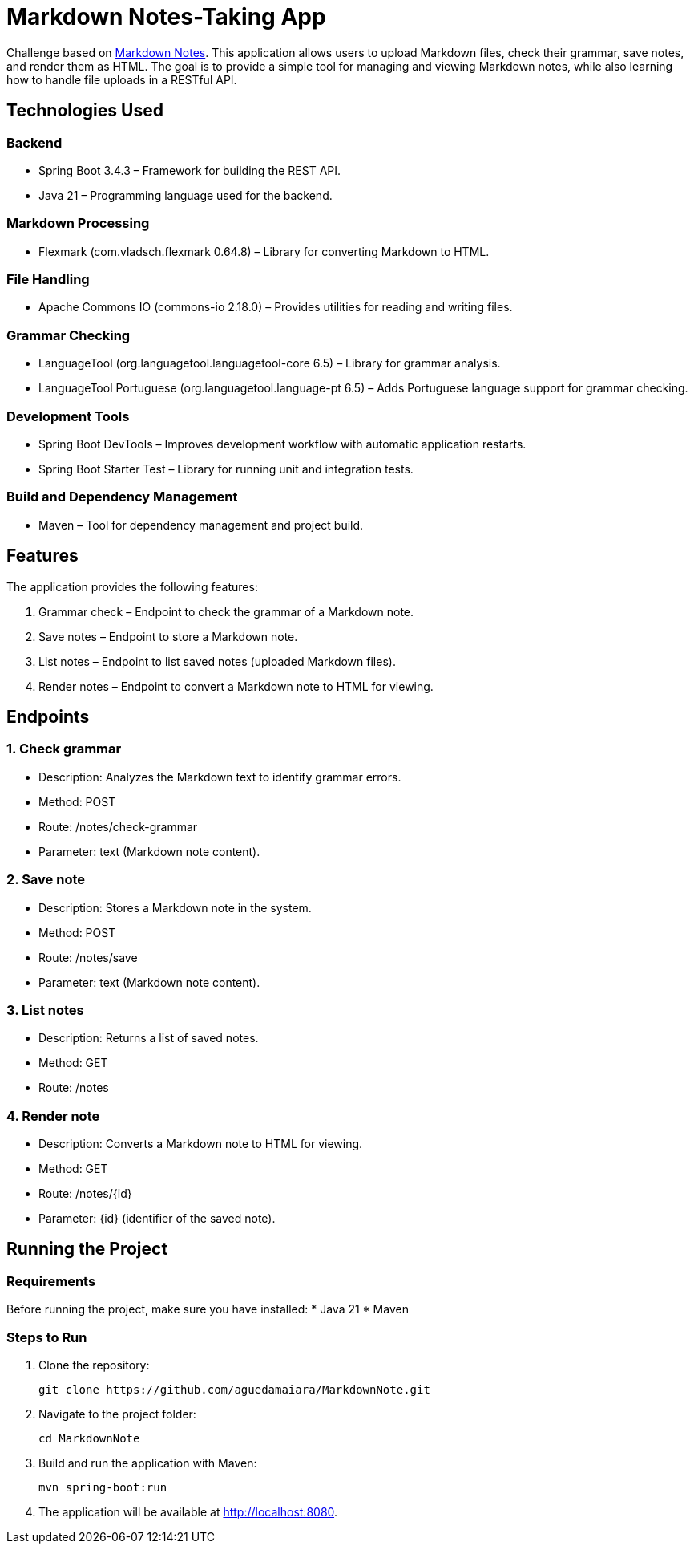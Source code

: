 = Markdown Notes-Taking App

Challenge based on https://roadmap.sh/projects/markdown-note-taking-app[Markdown Notes].  
This application allows users to upload Markdown files, check their grammar, save notes, and render them as HTML.  
The goal is to provide a simple tool for managing and viewing Markdown notes, while also learning how to handle file uploads in a RESTful API.

== Technologies Used

=== Backend
* Spring Boot 3.4.3 – Framework for building the REST API.
* Java 21 – Programming language used for the backend.

=== Markdown Processing
* Flexmark (com.vladsch.flexmark 0.64.8) – Library for converting Markdown to HTML.

=== File Handling
* Apache Commons IO (commons-io 2.18.0) – Provides utilities for reading and writing files.

=== Grammar Checking
* LanguageTool (org.languagetool.languagetool-core 6.5) – Library for grammar analysis.
* LanguageTool Portuguese (org.languagetool.language-pt 6.5) – Adds Portuguese language support for grammar checking.

=== Development Tools
* Spring Boot DevTools – Improves development workflow with automatic application restarts.
* Spring Boot Starter Test – Library for running unit and integration tests.

=== Build and Dependency Management
* Maven – Tool for dependency management and project build.

== Features

The application provides the following features:

. Grammar check – Endpoint to check the grammar of a Markdown note.
. Save notes – Endpoint to store a Markdown note.
. List notes – Endpoint to list saved notes (uploaded Markdown files).
. Render notes – Endpoint to convert a Markdown note to HTML for viewing.

== Endpoints

=== 1. Check grammar
* Description: Analyzes the Markdown text to identify grammar errors.
* Method: POST
* Route: /notes/check-grammar
* Parameter: text (Markdown note content).

=== 2. Save note
* Description: Stores a Markdown note in the system.
* Method: POST
* Route: /notes/save
* Parameter: text (Markdown note content).

=== 3. List notes
* Description: Returns a list of saved notes.
* Method: GET
* Route: /notes

=== 4. Render note
* Description: Converts a Markdown note to HTML for viewing.
* Method: GET
* Route: /notes/{id}
* Parameter: {id} (identifier of the saved note).

== Running the Project

=== Requirements
Before running the project, make sure you have installed:
* Java 21
* Maven

=== Steps to Run
. Clone the repository:
+
[source,bash]
----
git clone https://github.com/aguedamaiara/MarkdownNote.git
----

. Navigate to the project folder:
+
[source,bash]
----
cd MarkdownNote
----

. Build and run the application with Maven:
+
[source,bash]
----
mvn spring-boot:run
----

. The application will be available at http://localhost:8080.
